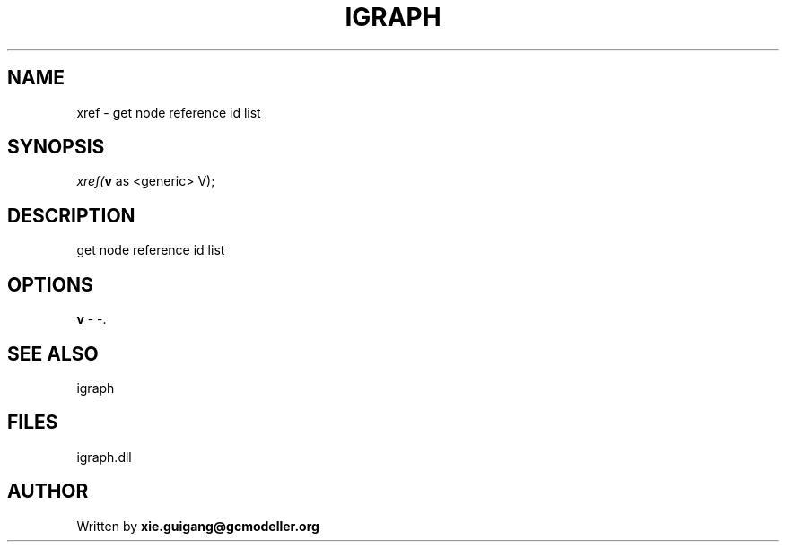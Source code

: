 .\" man page create by R# package system.
.TH IGRAPH 2 2000-Jan "xref" "xref"
.SH NAME
xref \- get node reference id list
.SH SYNOPSIS
\fIxref(\fBv\fR as <generic> V);\fR
.SH DESCRIPTION
.PP
get node reference id list
.PP
.SH OPTIONS
.PP
\fBv\fB \fR\- -. 
.PP
.SH SEE ALSO
igraph
.SH FILES
.PP
igraph.dll
.PP
.SH AUTHOR
Written by \fBxie.guigang@gcmodeller.org\fR
